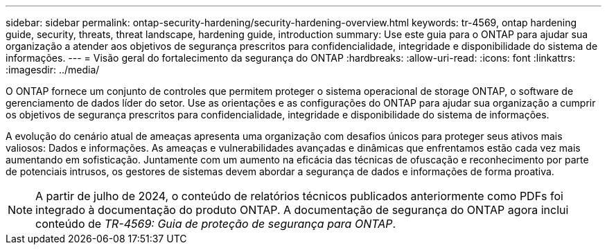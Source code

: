 ---
sidebar: sidebar 
permalink: ontap-security-hardening/security-hardening-overview.html 
keywords: tr-4569, ontap hardening guide, security, threats, threat landscape, hardening guide, introduction 
summary: Use este guia para o ONTAP para ajudar sua organização a atender aos objetivos de segurança prescritos para confidencialidade, integridade e disponibilidade do sistema de informações. 
---
= Visão geral do fortalecimento da segurança do ONTAP
:hardbreaks:
:allow-uri-read: 
:icons: font
:linkattrs: 
:imagesdir: ../media/


[role="lead"]
O ONTAP fornece um conjunto de controles que permitem proteger o sistema operacional de storage ONTAP, o software de gerenciamento de dados líder do setor. Use as orientações e as configurações do ONTAP para ajudar sua organização a cumprir os objetivos de segurança prescritos para confidencialidade, integridade e disponibilidade do sistema de informações.

A evolução do cenário atual de ameaças apresenta uma organização com desafios únicos para proteger seus ativos mais valiosos: Dados e informações. As ameaças e vulnerabilidades avançadas e dinâmicas que enfrentamos estão cada vez mais aumentando em sofisticação. Juntamente com um aumento na eficácia das técnicas de ofuscação e reconhecimento por parte de potenciais intrusos, os gestores de sistemas devem abordar a segurança de dados e informações de forma proativa.


NOTE: A partir de julho de 2024, o conteúdo de relatórios técnicos publicados anteriormente como PDFs foi integrado à documentação do produto ONTAP. A documentação de segurança do ONTAP agora inclui conteúdo de _TR-4569: Guia de proteção de segurança para ONTAP_.
